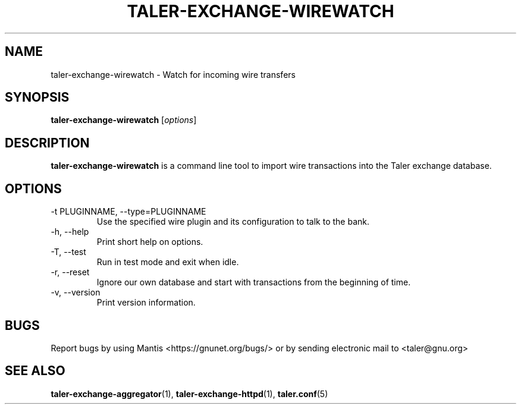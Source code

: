 .TH TALER\-EXCHANGE\-WIREWATCH 1 "May 5, 2017" "GNU Taler"

.SH NAME
taler\-exchange\-wirewatch \- Watch for incoming wire transfers

.SH SYNOPSIS
.B taler\-exchange\-wirewatch
.RI [ options ]
.br

.SH DESCRIPTION
\fBtaler\-exchange\-wirewatch\fP is a command line tool to import wire transactions into the Taler exchange database.

.SH OPTIONS
.B
.IP "\-t PLUGINNAME,  \-\-type=PLUGINNAME"
Use the specified wire plugin and its configuration to talk to the bank.
.B
.IP "\-h, \-\-help"
Print short help on options.
.B
.IP "\-T,  \-\-test"
Run in test mode and exit when idle.
.B
.IP "\-r,  \-\-reset"
Ignore our own database and start with transactions from the beginning of time.
.B
.IP "\-v, \-\-version"
Print version information.
.B
.SH BUGS
Report bugs by using Mantis <https://gnunet.org/bugs/> or by sending electronic mail to <taler@gnu.org>

.SH "SEE ALSO"
\fBtaler\-exchange\-aggregator\fP(1), \fBtaler\-exchange\-httpd\fP(1), \fBtaler.conf\fP(5)
